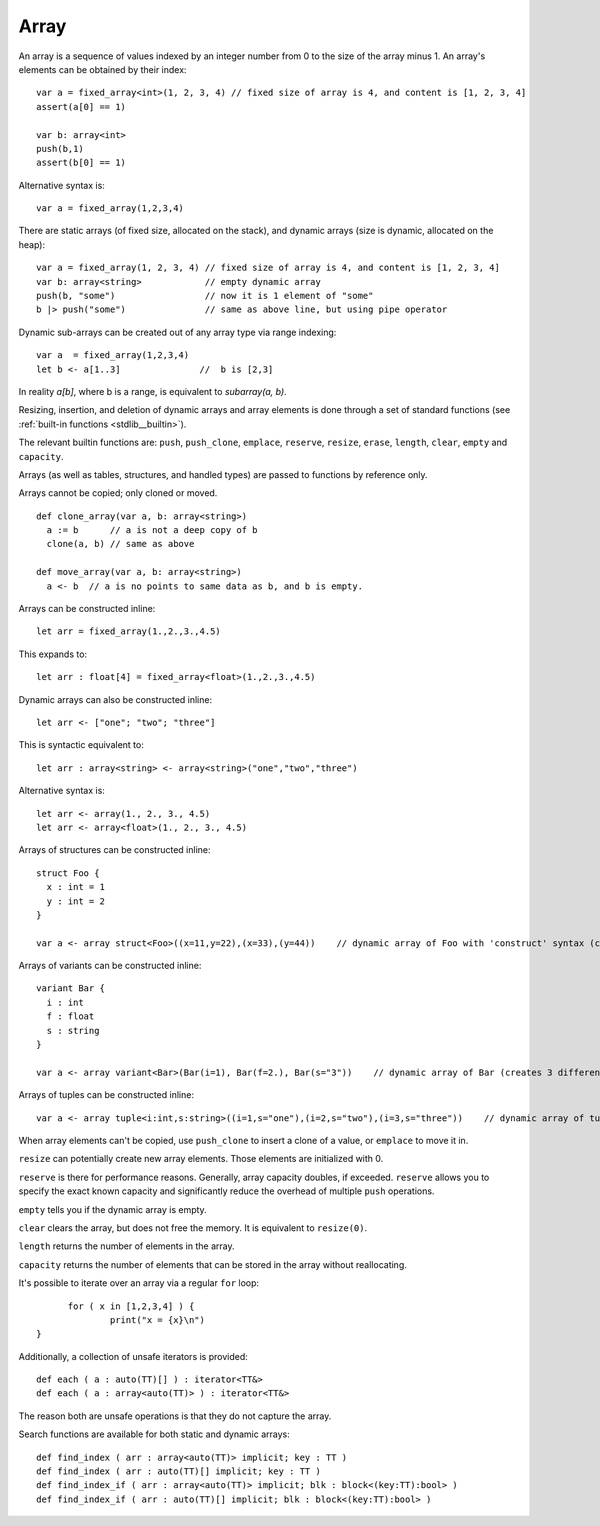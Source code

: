 .. _arrays:


=====
Array
=====

.. index::
    single: Arrays

An array is a sequence of values indexed by an integer number from 0 to the size of the
array minus 1. An array's elements can be obtained by their index::

  var a = fixed_array<int>(1, 2, 3, 4) // fixed size of array is 4, and content is [1, 2, 3, 4]
  assert(a[0] == 1)

  var b: array<int>
  push(b,1)
  assert(b[0] == 1)

Alternative syntax is::

  var a = fixed_array(1,2,3,4)

There are static arrays (of fixed size, allocated on the stack), and dynamic arrays (size is dynamic, allocated on the heap)::

  var a = fixed_array(1, 2, 3, 4) // fixed size of array is 4, and content is [1, 2, 3, 4]
  var b: array<string>            // empty dynamic array
  push(b, "some")                 // now it is 1 element of "some"
  b |> push("some")               // same as above line, but using pipe operator

Dynamic sub-arrays can be created out of any array type via range indexing::

  var a  = fixed_array(1,2,3,4)
  let b <- a[1..3]               //  b is [2,3]

In reality `a[b]`, where b is a range, is equivalent to `subarray(a, b)`.

Resizing, insertion, and deletion of dynamic arrays and array elements is done through a set of
standard functions (see :ref:`built-in functions <stdlib__builtin>`).

The relevant builtin functions are: ``push``, ``push_clone``, ``emplace``, ``reserve``, ``resize``, ``erase``, ``length``, ``clear``, ``empty`` and ``capacity``.

Arrays (as well as tables, structures, and handled types) are passed to functions by reference only.

Arrays cannot be copied; only cloned or moved. ::

  def clone_array(var a, b: array<string>)
    a := b      // a is not a deep copy of b
    clone(a, b) // same as above

  def move_array(var a, b: array<string>)
    a <- b  // a is no points to same data as b, and b is empty.

Arrays can be constructed inline::

	let arr = fixed_array(1.,2.,3.,4.5)

This expands to::

	let arr : float[4] = fixed_array<float>(1.,2.,3.,4.5)

Dynamic arrays can also be constructed inline::

	let arr <- ["one"; "two"; "three"]

This is syntactic equivalent to::

	let arr : array<string> <- array<string>("one","two","three")

Alternative syntax is::

  let arr <- array(1., 2., 3., 4.5)
  let arr <- array<float>(1., 2., 3., 4.5)

Arrays of structures can be constructed inline::

  struct Foo {
    x : int = 1
    y : int = 2
  }

  var a <- array struct<Foo>((x=11,y=22),(x=33),(y=44))    // dynamic array of Foo with 'construct' syntax (creates 3 different copies of Foo)

Arrays of variants can be constructed inline::

  variant Bar {
    i : int
    f : float
    s : string
  }

  var a <- array variant<Bar>(Bar(i=1), Bar(f=2.), Bar(s="3"))    // dynamic array of Bar (creates 3 different copies of Bar)

Arrays of tuples can be constructed inline::

  var a <- array tuple<i:int,s:string>((i=1,s="one"),(i=2,s="two"),(i=3,s="three"))    // dynamic array of tuples (creates 3 different copies of tuple)

When array elements can't be copied, use ``push_clone`` to insert a clone of a value, or ``emplace`` to move it in.

``resize`` can potentially create new array elements. Those elements are initialized with 0.

``reserve`` is there for performance reasons. Generally, array capacity doubles, if exceeded.
``reserve`` allows you to specify the exact known capacity and significantly reduce the overhead of multiple ``push`` operations.

``empty`` tells you if the dynamic array is empty.

``clear`` clears the array, but does not free the memory. It is equivalent to ``resize(0)``.

``length`` returns the number of elements in the array.

``capacity`` returns the number of elements that can be stored in the array without reallocating.

It's possible to iterate over an array via a regular ``for`` loop::

	for ( x in [1,2,3,4] ) {
		print("x = {x}\n")
  }

Additionally, a collection of unsafe iterators is provided::

  def each ( a : auto(TT)[] ) : iterator<TT&>
  def each ( a : array<auto(TT)> ) : iterator<TT&>

The reason both are unsafe operations is that they do not capture the array.

Search functions are available for both static and dynamic arrays::

  def find_index ( arr : array<auto(TT)> implicit; key : TT )
  def find_index ( arr : auto(TT)[] implicit; key : TT )
  def find_index_if ( arr : array<auto(TT)> implicit; blk : block<(key:TT):bool> )
  def find_index_if ( arr : auto(TT)[] implicit; blk : block<(key:TT):bool> )


